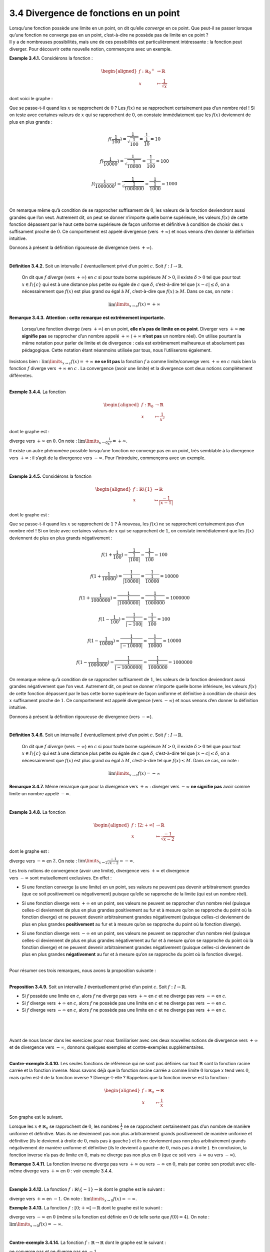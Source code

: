 
3.4 Divergence de fonctions en un point
---------------------------------------

| Lorsqu’une fonction possède une limite en un point, on dit qu’elle
  *converge* en ce point. Que peut-il se passer lorsque qu’une fonction
  ne converge pas en un point, c’est-à-dire ne possède pas de limite en
  ce point ?
| Il y a de nombreuses possibilités, mais une de ces possibilités est
  particulièrement intéressante : la fonction peut diverger. Pour
  découvrir cette nouvelle notion, commençons avec un exemple.

**Exemple 3.4.1.** Considérons la fonction :

.. math::

   \begin{aligned}
       f : {{\mathbb{R}}_{0}}^{+} &\to \mathbb{R}\\
       x &\mapsto \frac{1}{\sqrt{x}}
       \end{aligned}

dont voici le graphe :

.. tikz:: 

      \draw[step=1cm,gray,very thin] (-5,-5) grid (5,5);

      \draw[very thick,->] (-5,0) -- (6,0) node[anchor=south west] {x};
		\draw[very thick,->] (0,-5) -- (0,6) node[anchor=south west] {y};

      \foreach \x in {1}
		\draw (\x cm,1pt) -- (\x cm,-1pt) node[anchor=north] {$\x$};

      \foreach \y in {1}
		\draw (1pt,\y cm) -- (-1pt,\y cm) node[anchor=east] {$\y$};
    \draw[thick] plot[samples=50,domain=0.04:5](\x,{1/(sqrt(\x))});

Que se passe-t-il quand les :math:`x` se rapprochent de :math:`0` ? Les
:math:`f(x)` ne se rapprochent certainement pas d’un nombre réel ! Si on
teste avec certaines valeurs de :math:`x` qui se rapprochent de
:math:`0`, on constate immédiatement que les :math:`f(x)` deviennent de
plus en plus grands :

.. math:: f(\frac{1}{100})=\frac{1}{\sqrt{\frac{1}{100}}}= \frac{1}{\frac{1}{10}}=10

.. math:: f(\frac{1}{10000})=\frac{1}{\sqrt{\frac{1}{10000}}}= \frac{1}{\frac{1}{100}}=100

.. math:: f(\frac{1}{1000000})=\frac{1}{\sqrt{\frac{1}{1000000}}}= \frac{1}{\frac{1}{1000}}=1000

|

On remarque même qu’à condition de se rapprocher suffisament de
:math:`0`, les valeurs de la fonction deviendront aussi grandes que l’on
veut. Autrement dit, on peut se donner n’importe quelle borne
supérieure, les valeurs :math:`f(x)` de cette fonction dépassent par le
haut cette borne supérieure de façon uniforme et définitive à condition
de choisir des :math:`x` suffisament proche de :math:`0`. Ce
comportement est appelé divergence (vers :math:`+\infty`) et nous venons
d’en donner la définition intuitive.

Donnons à présent la définition rigoureuse de divergence (vers
:math:`+\infty`).

|

**Définition 3.4.2.** Soit un intervalle :math:`I` éventuellement privé d’un point :math:`c`. Soit :math:`f : I \to \mathbb{R}`.

  On dit que :math:`f` *diverge* (vers :math:`+\infty`) en :math:`c` si
  pour toute borne supérieure :math:`M >0`, il existe :math:`\delta > 0`
  tel que pour tout :math:`x \in I \backslash \{c\}` qui est à une
  distance plus petite ou égale de :math:`c` que :math:`\delta`,
  c’est-à-dire tel que :math:`|x-c| \le \delta`, on a nécessairement que
  :math:`f(x)` est plus grand ou égal à :math:`M`, c’est-à-dire que
  :math:`f(x)\ge M`.
  Dans ce cas, on note :

  .. math:: \lim\limits_{x \to c} f(x)=+\infty

**Remarque 3.4.3.** **Attention : cette remarque est extrêmement importante.**

  Lorsqu’une fonction diverge (vers :math:`+\infty`) en un point, **elle
  n’a pas de limite en ce point**. Diverger vers :math:`+\infty` **ne
  signifie pas** se rapprocher d’un nombre appelé :math:`+\infty`
  (:math:`+\infty` **n’est pas** un nombre réel). On utilise pourtant la
  même notation pour parler de limite et de divergence : cela est
  extrêmement malheureux et absolument pas pédagogique. Cette notation
  étant néanmoins utilisée par tous, nous l’utiliserons également.

| Insistons bien : :math:`\lim\limits_{x \to c} f(x)=+\infty` **ne se
  lit pas** la fonction :math:`f` a comme limite/converge vers
  :math:`+\infty` en :math:`c` mais bien la fonction :math:`f` diverge
  vers :math:`+\infty` en :math:`c` . La convergence (avoir une limite)
  et la divergence sont deux notions complétement différentes.

|

**Exemple 3.4.4.** La fonction

.. math::

   \begin{aligned}
       f : {\mathbb{R}}_{0} &\to \mathbb{R}\\
       x &\mapsto \frac{1}{x^2}
       \end{aligned}

dont le graphe est :

.. tikz:: 

      \draw[step=1cm,gray,very thin] (-5,-5) grid (5,5);

      \draw[very thick,->] (-5,0) -- (6,0) node[anchor=south west] {x};
		\draw[very thick,->] (0,-5) -- (0,6) node[anchor=south west] {y};

      \foreach \x in {1}
		\draw (\x cm,1pt) -- (\x cm,-1pt) node[anchor=north] {$\x$};

      \foreach \y in {1}
		\draw (1pt,\y cm) -- (-1pt,\y cm) node[anchor=east] {$\y$};
    \draw[thick] plot[domain=-5:-0.44721](\x,{1/(\x*\x)});
    \draw[thick] plot[domain=0.44721:5](\x,{1/(\x*\x)});

diverge vers :math:`+\infty` en :math:`0`. On note :
:math:`\lim\limits_{x \to 0} \frac{1}{x^2}=+\infty`.

Il existe un autre phénomène possible lorsqu’une fonction ne converge
pas en un point, très semblable à la divergence vers :math:`+\infty` :
il s’agit de la divergence vers :math:`-\infty`. Pour l’introduire,
commençons avec un exemple.

|

**Exemple 3.4.5.** Considérons la fonction

.. math::

   \begin{aligned}
       f : \mathbb{R}\backslash \{1\} &\to \mathbb{R}\\
       x &\mapsto \frac{-1}{|x-1|}
       \end{aligned}

dont le graphe est :

.. tikz:: 

      \draw[step=1cm,gray,very thin] (-5,-5) grid (5,5);

      \draw[very thick,->] (-5,0) -- (6,0) node[anchor=south west] {x};
		\draw[very thick,->] (0,-5) -- (0,6) node[anchor=south west] {y};

      \foreach \x in {1}
		\draw (\x cm,1pt) -- (\x cm,-1pt) node[anchor=north] {$\x$};

      \foreach \y in {1}
		\draw (1pt,\y cm) -- (-1pt,\y cm) node[anchor=east] {$\y$};
    \draw[thick] plot[domain=-5:0.8](\x,{1/(abs(\x -1))});
    \draw[thick] plot[domain=1.2:5](\x,{1/(abs(\x -1))});
			

Que se passe-t-il quand les :math:`x` se rapprochent de :math:`1` ? À
nouveau, les :math:`f(x)` ne se rapprochent certainement pas d’un nombre
réel ! Si on teste avec certaines valeurs de :math:`x` qui se
rapprochent de :math:`1`, on constate immédiatement que les :math:`f(x)`
deviennent de plus en plus grands négativement :

.. math:: f(1+\frac{1}{100})=\frac{1}{\frac{1}{|100|}}= \frac{1}{\frac{1}{100}}=100

.. math:: f(1+\frac{1}{10000})=\frac{1}{\frac{1}{|10000|}}= \frac{1}{\frac{1}{10000}}=10000

.. math:: f(1+\frac{1}{1000000})=\frac{1}{\frac{1}{|1000000|}}= \frac{1}{\frac{1}{1000000}}=1000000

.. math:: f(1-\frac{1}{100})=\frac{1}{\frac{1}{|-100|}}= \frac{1}{\frac{1}{100}}=100

.. math:: f(1-\frac{1}{10000})=\frac{1}{\frac{1}{|-10000|}}= \frac{1}{\frac{1}{10000}}=10000

.. math:: f(1-\frac{1}{1000000})=\frac{1}{\frac{1}{|-1000000|}}= \frac{1}{\frac{1}{1000000}}=1000000

On remarque même qu’à condition de se rapprocher suffisament de
:math:`1`, les valeurs de la fonction deviendront aussi grandes
négativement que l’on veut. Autrement dit, on peut se donner n’importe
quelle borne inférieure, les valeurs :math:`f(x)` de cette fonction
dépassent par le bas cette borne supérieure de façon uniforme et
définitive à condition de choisir des :math:`x` suffisament proche de
:math:`1`. Ce comportement est appelé divergence (vers :math:`-\infty`)
et nous venons d’en donner la définition intuitive.

Donnons à présent la définition rigoureuse de divergence (vers
:math:`-\infty`).

|

**Définition 3.4.6.** Soit un intervalle :math:`I` éventuellement privé d’un point :math:`c`. Soit :math:`f : I \to \mathbb{R}`.

  On dit que :math:`f` *diverge* (vers :math:`-\infty`) en :math:`c` si
  pour toute borne supérieure :math:`M >0`, il existe :math:`\delta > 0`
  tel que pour tout :math:`x \in I \backslash \{c\}` qui est à une
  distance plus petite ou égale de :math:`c` que :math:`\delta`,
  c’est-à-dire tel que :math:`|x-c| \le \delta`, on a nécessairement que
  :math:`f(x)` est plus grand ou égal à :math:`M`, c’est-à-dire tel que
  :math:`f(x)\le M`.
  Dans ce cas, on note :

  .. math:: \lim\limits_{x \to c} f(x)=-\infty

**Remarque 3.4.7.** Même remarque que pour la divergence vers :math:`+\infty` : diverger
vers :math:`-\infty` **ne signifie pas** avoir comme limite un nombre
appelé :math:`-\infty`.

|

**Exemple 3.4.8.** La fonction

.. math::

   \begin{aligned}
       f : ]2;+\infty[ &\to \mathbb{R}\\
       x &\mapsto \frac{-1}{\sqrt{x-2}}
       \end{aligned}

dont le graphe est :

.. tikz:: 

      \draw[step=1cm,gray,very thin] (-5,-8) grid (8,5);

      \draw[very thick,->] (-5,0) -- (9,0) node[anchor=south west] {x};
		\draw[very thick,->] (0,-8) -- (0,6) node[anchor=south west] {y};

      \foreach \x in {1}
		\draw (\x cm,1pt) -- (\x cm,-1pt) node[anchor=north] {$\x$};

      \foreach \y in {1}
		\draw (1pt,\y cm) -- (-1pt,\y cm) node[anchor=east] {$\y$};
    \draw[thick] plot[samples=50,domain=2.01563:8](\x,{-1/(sqrt(\x - 2))});
			

diverge vers :math:`-\infty` en :math:`2`. On note :
:math:`\lim\limits_{x \to 2} \frac{-1}{\sqrt{x-2}}=-\infty`.


| Les trois notions de convergence (avoir une limite), divergence vers
  :math:`+\infty` et divergence
| vers :math:`-\infty` sont mutuellement exclusives. En effet :

-  | Si une fonction converge (a une limite) en un point, ses valeurs ne
     peuvent pas devenir arbitrairement grandes (que ce soit
     positivement ou négativement) puisque qu’elle se rapproche de la
     limite (qui est un nombre réel).

-  Si une fonction diverge vers :math:`+\infty` en un point, ses valeurs
   ne peuvent se rapprocher d’un nombre réel (puisque celles-ci
   deviennent de plus en plus grandes positivement au fur et à mesure
   qu’on se rapproche du point où la fonction diverge) et ne peuvent
   devenir arbitrairement grandes négativement (puisque celles-ci
   deviennent de plus en plus grandes **positivement** au fur et à
   mesure qu’on se rapproche du point où la fonction diverge).

-  Si une fonction diverge vers :math:`-\infty` en un point, ses valeurs
   ne peuvent se rapprocher d’un nombre réel (puisque celles-ci
   deviennent de plus en plus grandes négativement au fur et à mesure
   qu’on se rapproche du point où la fonction diverge) et ne peuvent
   devenir arbitrairement grandes négativement (puisque celles-ci
   deviennent de plus en plus grandes **négativement** au fur et à
   mesure qu’on se rapproche du point où la fonction diverge).

|  
| Pour résumer ces trois remarques, nous avons la proposition suivante :

|

**Proposition 3.4.9.** Soit un intervalle :math:`I` éventuellement privé d’un point :math:`c`. Soit :math:`f : I \to \mathbb{R}`.

-  Si :math:`f` possède une limite en :math:`c`, alors :math:`f` ne
   diverge pas vers :math:`+\infty` en :math:`c` et ne diverge pas vers
   :math:`-\infty` en :math:`c`.

-  Si :math:`f` diverge vers :math:`+\infty` en :math:`c`, alors
   :math:`f` ne possède pas une limite en :math:`c` et ne diverge pas
   vers :math:`-\infty` en :math:`c`.

-  Si :math:`f` diverge vers :math:`-\infty` en :math:`c`, alors
   :math:`f` ne possède pas une limite en :math:`c` et ne diverge pas
   vers :math:`+\infty` en :math:`c`.

|  
|  
|  
| Avant de nous lancer dans les exercices pour nous familiariser avec
  ces deux nouvelles notions de divergence vers :math:`+\infty` et de
  divergence vers :math:`-\infty`, donnons quelques exemples et
  contre-exemples supplémentaires.

|

**Contre-exemple 3.4.10.** Les seules fonctions de référence qui ne sont pas définies sur tout :math:`\mathbb{R}` sont la fonction racine carrée et la fonction
inverse. Nous savons déjà que la fonction racine carrée a comme limite
:math:`0` lorsque :math:`x` tend vers :math:`0`, mais qu’en est-il de
la fonction inverse ? Diverge-t-elle ?
Rappelons que la fonction inverse est la fonction :

.. math::

   \begin{aligned}
      f : {\mathbb{R}}_{0} &\to \mathbb{R}\\
      x &\mapsto \frac{1}{x}
      \end{aligned}

Son graphe est le suivant.

.. tikz:: 

      \draw[step=1cm,gray,very thin] (-5,-5) grid (5,5);

      \draw[very thick,->] (-5,0) -- (6,0) node[anchor=south west] {x};
		\draw[very thick,->] (0,-5) -- (0,6) node[anchor=south west] {y};

      \foreach \x in {1}
		\draw (\x cm,1pt) -- (\x cm,-1pt) node[anchor=north] {$\x$};

      \foreach \y in {1}
		\draw (1pt,\y cm) -- (-1pt,\y cm) node[anchor=east] {$\y$};
    \draw[thick] plot[domain=-5:-0.2](\x,{1/(\x)});
    \draw[thick] plot[domain=0.2:5](\x,{1/(\x)});
			

Lorsque les :math:`x \in {\mathbb{R}}_{0}` se rapprochent de :math:`0`,
les nombres :math:`\frac{1}{x}` ne se rapprochent certainement pas d’un
nombre de manière uniforme et définitive. Mais ils ne deviennent pas non
plus arbitrairement grands positivement de manière uniforme et
définitive (ils le deviennt à droite de :math:`0`, mais pas à gauche )
et ils ne deviennent pas non plus arbitrairement grands négativement de
manière uniforme et définitive (ils le deviennt à gauche de :math:`0`,
mais pas à droite ). En conclusion, la fonction inverse n’a pas de
limite en :math:`0`, mais ne diverge pas non plus en :math:`0` (que ce
soit vers :math:`+\infty` ou vers :math:`-\infty`).

**Remarque 3.4.11.** La fonction inverse ne diverge pas vers :math:`+\infty` ou vers
:math:`-\infty` en :math:`0`, mais par contre son produit avec elle-même
diverge vers :math:`+\infty` en :math:`0` : voir exemple
3.4.4.

|

**Exemple 3.4.12.** La fonction :math:`f : \mathbb{R}\backslash \{-1\} \to \mathbb{R}` dont
le graphe est le suivant :

.. tikz:: 

      \draw[step=1cm,gray,very thin] (-5,-5) grid (5,5);

      \draw[very thick,->] (-5,0) -- (6,0) node[anchor=south west] {x};
		\draw[very thick,->] (0,-5) -- (0,6) node[anchor=south west] {y};

      \foreach \x in {1}
		\draw (\x cm,1pt) -- (\x cm,-1pt) node[anchor=north] {$\x$};

      \foreach \y in {1}
		\draw (1pt,\y cm) -- (-1pt,\y cm) node[anchor=east] {$\y$};
    \draw[thick] plot[domain=-5:-1.125](\x,{-3-1/(\x +1)});
    \draw[thick] plot[samples=50,domain=-0.993:5](\x,{-1*ln(\x+1)});
			

diverge vers :math:`+\infty` en :math:`-1`. On note :
:math:`\lim\limits_{x \to 0} f(x) = -\infty`.

**Exemple 3.4.13.** La fonction :math:`f : [0;+\infty[ \to \mathbb{R}` dont le graphe est le
suivant :

.. tikz:: 

      \draw[step=1cm,gray,very thin] (-5,-5) grid (5,5);

      \draw[very thick,->] (-5,0) -- (6,0) node[anchor=south west] {x};
		\draw[very thick,->] (0,-5) -- (0,6) node[anchor=south west] {y};

      \foreach \x in {1}
		\draw (\x cm,1pt) -- (\x cm,-1pt) node[anchor=north] {$\x$};

      \foreach \y in {1}
		\draw (1pt,\y cm) -- (-1pt,\y cm) node[anchor=east] {$\y$};
      \draw[thick] plot[samples=50,domain=0.007:5](\x,{ln(\x)});
		\draw (0,4)node{$\bullet$};
			

diverge vers :math:`-\infty` en :math:`0` (même si la fonction est
définie en :math:`0` de telle sorte que :math:`f(0)=4`). On note :
:math:`\lim\limits_{x \to 0} f(x) = -\infty`.

|

**Contre-exemple 3.4.14.** La fonction :math:`f : \mathbb{R}\to \mathbb{R}` dont le graphe est le
suivant :

.. tikz:: 

      \draw[step=1cm,gray,very thin] (-5,-5) grid (5,5);

      \draw[very thick,->] (-5,0) -- (6,0) node[anchor=south west] {x};
		\draw[very thick,->] (0,-5) -- (0,6) node[anchor=south west] {y};

      \foreach \x in {1}
		\draw (\x cm,1pt) -- (\x cm,-1pt) node[anchor=north] {$\x$};

      \foreach \y in {1}
		\draw (1pt,\y cm) -- (-1pt,\y cm) node[anchor=east] {$\y$};
    \draw[thick] plot[domain=-5:-1.125](\x,{-3-1/(\x +1)});
    \draw[thick] plot[samples=50,domain=-0.993:5](\x,{ln(\x+1)});
    \draw (-1,0)node{$\bullet$};
          

ne converge pas et ne diverge pas en :math:`-1`.

**Contre-exemple 3.4.15.** La fonction :math:`f : \mathbb{R}\backslash \{0\} \to \mathbb{R}` dont
le graphe est le suivant :

.. tikz:: 

      \draw[step=1cm,gray,very thin] (-5,-5) grid (5,5);

      \draw[very thick,->] (-5,0) -- (6,0) node[anchor=south west] {x};
		\draw[very thick,->] (0,-5) -- (0,6) node[anchor=south west] {y};

      \foreach \x in {1}
		\draw (\x cm,1pt) -- (\x cm,-1pt) node[anchor=north] {$\x$};

      \foreach \y in {1}
		\draw (1pt,\y cm) -- (-1pt,\y cm) node[anchor=east] {$\y$};
    \draw[thick] plot[samples=50,domain=0.007:5](\x,{ln(\x)});
        \draw (0,3.5)node{$\bullet$};
    \draw[thick] plot[domain=-5:0](\x,{3.5});
			

ne converge pas et ne diverge pas en :math:`0`.

|

À présent, exerçons-nous un peu.

**Exercice 3.4.16.** À l’aide d’un graphique, déterminer si les fonctions divergent au point
considéré. Si oui, donner le type de divergence (vers :math:`+\infty` ou
vers :math:`-\infty`).

.. inginious:: limite2_1
.. inginious:: limite2_2
.. inginious:: limite2_3
.. inginious:: limite2_4

|

**Exercice 3.4.17.** Voici le graphe d'une fonction réelle :math:`f`. Déterminer l’ensemble
des points où elle diverge.

.. inginious:: limite14

|

**Exercice 3.4.18.** Tracer le graphe d’une fonction :math:`f` définie sur
:math:`\mathbb{R}\backslash \{-2;0\}` qui diverge vers :math:`-\infty`
en :math:`-2` et qui ne diverge et ne converge pas en :math:`0`.

**Solution.**

.. tikz:: 

      \draw[step=1cm,gray,very thin] (-5,-5) grid (5,5);

      \draw[very thick,->] (-5,0) -- (6,0) node[anchor=south west] {x};
		\draw[very thick,->] (0,-5) -- (0,6) node[anchor=south west] {y};

      \foreach \x in {1}
		\draw (\x cm,1pt) -- (\x cm,-1pt) node[anchor=north] {$\x$};

      \foreach \y in {1}
		\draw (1pt,\y cm) -- (-1pt,\y cm) node[anchor=east] {$\y$};
      \draw[thick] plot[domain=-5:-2.3536](\x,{3-1/((\x+2)*(\x+2))});
      \draw[thick] plot[domain=-1.4453:-0.05](\x,{-1.75-1/((\x+2)*(\x+2))});
      \draw[thick, fill=white](0,-2)circle(0.15);
      \draw[thick] plot[domain=0.2:5](\x,{1/(\x)});

|

**Exercice 3.4.19.** Déterminer si les fonctions dont les graphes sont donnés ci-dessous divergent aux points indiqués.

.. hlist::
   :columns: 2

   * .. tikz:: 

      \draw[step=1cm,gray,very thin] (-4,-4) grid (4,4);

      \draw[very thick,->] (-4,0) -- (5,0) node[anchor=south west] {x};
		\draw[very thick,->] (0,-4) -- (0,5) node[anchor=south west] {y};

      \foreach \x in {1}
		\draw (\x cm,1pt) -- (\x cm,-1pt) node[anchor=north] {$\x$};

      \foreach \y in {1}
		\draw (1pt,\y cm) -- (-1pt,\y cm) node[anchor=east] {$\y$};
      \draw[thick] plot[domain=0.046:5,samples=100,xshift=-28](\x,{-ln(\x)});

   * :math:`\lim\limits_{x\to 2}f(x)`

   * .. tikz:: 

      \draw[step=1cm,gray,very thin] (-4,-4) grid (4,4);

      \draw[very thick,->] (-4,0) -- (5,0) node[anchor=south west] {x};
		\draw[very thick,->] (0,-4) -- (0,5) node[anchor=south west] {y};

      \foreach \x in {1}
		\draw (\x cm,1pt) -- (\x cm,-1pt) node[anchor=north] {$\x$};

      \foreach \y in {1}
		\draw (1pt,\y cm) -- (-1pt,\y cm) node[anchor=east] {$\y$};
      \draw[thick] plot[domain=-2.65:1,samples=100](\x,{0.3*(\x*\x-2*\x+1)-1});
      \draw[thick] plot[domain=0.3333:3.1,samples=100,xshift=25](\x,{1/\x});
      \draw [thick] (1,-1) node[circle,fill=white,draw=black,inner sep=0.4mm] {};

   * :math:`\lim\limits_{x\to 1}f(x)`

   * .. tikz:: 

      \draw[step=1cm,gray,very thin] (-4,-4) grid (4,4);

      \draw[very thick,->] (-4,0) -- (5,0) node[anchor=south west] {x};
		\draw[very thick,->] (0,-4) -- (0,5) node[anchor=south west] {y};

      \foreach \x in {1}
		\draw (\x cm,1pt) -- (\x cm,-1pt) node[anchor=north] {$\x$};

      \foreach \y in {1}
		\draw (1pt,\y cm) -- (-1pt,\y cm) node[anchor=east] {$\y$};
      \draw[thick] plot[domain=-4:2,samples=100](\x,0.5*\x);
      \draw[thick] plot[domain=2:4,samples=100](\x,-1.5*\x + 5);
      \draw [thick] (2,1) node[circle,fill=white,draw=black,inner sep=0.4mm] {};
      \draw [thick] (2,2) node[circle,fill=white,draw=black,inner sep=0.4mm] {};
      \draw [thick] (2,-1) node[circle,fill=black,draw=black,inner sep=0.4mm] {};

   * :math:`\lim\limits_{x\to 0}f(x)`

   * .. tikz:: 

      \draw[step=1cm,gray,very thin] (-4,-4) grid (4,4);

      \draw[very thick,->] (-4,0) -- (5,0) node[anchor=south west] {x};
		\draw[very thick,->] (0,-4) -- (0,5) node[anchor=south west] {y};

      \foreach \x in {1}
		\draw (\x cm,1pt) -- (\x cm,-1pt) node[anchor=north] {$\x$};

      \foreach \y in {1}
		\draw (1pt,\y cm) -- (-1pt,\y cm) node[anchor=east] {$\y$};
      \draw[thick] plot[domain=-4.135:-0.499,samples=100,xshift=4](\x,{-1/(\x*\x)+2});
      \draw[thick] plot[domain=0.577:4.27,samples=100,xshift=-8](\x,{-1/(\x*\x)+1});
      \draw [thick] (0,2) node[circle,fill=black,draw=black,inner sep=0.4mm] {};

   * :math:`\lim\limits_{x\to 0}f(x)`

   * .. tikz:: 

      \draw[step=1cm,gray,very thin] (-4,-4) grid (4,4);

      \draw[very thick,->] (-4,0) -- (5,0) node[anchor=south west] {x};
		\draw[very thick,->] (0,-4) -- (0,5) node[anchor=south west] {y};

      \foreach \x in {1}
		\draw (\x cm,1pt) -- (\x cm,-1pt) node[anchor=north] {$\x$};

      \foreach \y in {1}
		\draw (1pt,\y cm) -- (-1pt,\y cm) node[anchor=east] {$\y$};
      \draw[thick] plot[domain=-4:1.75,samples=100](\x,{-1-1/(\x-2)});
      \draw[thick] plot[domain=2:4,samples=100](\x,2);
      \draw [thick] (2,2) node[circle,fill=white,draw=black,inner sep=0.4mm] {};
      \draw [thick] (2,1) node[circle,fill=black,draw=black,inner sep=0.4mm] {};

   * :math:`\lim\limits_{x\to 2}f(x)`

   * .. tikz:: 

      \draw[step=1cm,gray,very thin] (-4,-4) grid (4,4);

      \draw[very thick,->] (-4,0) -- (5,0) node[anchor=south west] {x};
		\draw[very thick,->] (0,-4) -- (0,5) node[anchor=south west] {y};

      \foreach \x in {1}
		\draw (\x cm,1pt) -- (\x cm,-1pt) node[anchor=north] {$\x$};

      \foreach \y in {1}
		\draw (1pt,\y cm) -- (-1pt,\y cm) node[anchor=east] {$\y$};
      \draw[thick] plot[domain=-4.48:-0.48,samples=100,xshift=13](\x,{-1/\x-0.1});
      \draw[thick] plot[domain=0.48:4.48,samples=100,xshift=-13](\x,{-1/\x+2.1});
      \draw [thick] (0,2) node[circle,fill=black,draw=black,inner sep=0.4mm] {};
      \draw [thick] (0,0) node[circle,fill=white,draw=black,inner sep=0.4mm] {};

   * :math:`\lim\limits_{x\to 0}f(x)`

   * .. tikz:: 

      \draw[step=1cm,gray,very thin] (-4,-4) grid (4,4);

      \draw[very thick,->] (-4,0) -- (5,0) node[anchor=south west] {x};
		\draw[very thick,->] (0,-4) -- (0,5) node[anchor=south west] {y};

      \foreach \x in {1}
		\draw (\x cm,1pt) -- (\x cm,-1pt) node[anchor=north] {$\x$};

      \foreach \y in {1}
		\draw (1pt,\y cm) -- (-1pt,\y cm) node[anchor=east] {$\y$};
      \draw[thick] plot[domain=-4:4,samples=100](\x,2);

   * :math:`\lim\limits_{x\to -\pi}f(x)`

   * .. tikz:: 

      \draw[step=1cm,gray,very thin] (-4,-4) grid (4,4);

      \draw[very thick,->] (-4,0) -- (5,0) node[anchor=south west] {x};
		\draw[very thick,->] (0,-4) -- (0,5) node[anchor=south west] {y};

      \foreach \x in {1}
		\draw (\x cm,1pt) -- (\x cm,-1pt) node[anchor=north] {$\x$};

      \foreach \y in {1}
		\draw (1pt,\y cm) -- (-1pt,\y cm) node[anchor=east] {$\y$};
      \draw[thick] plot[domain=-4.135:-2.499,samples=100,xshift=4](\x,{-1/((\x+2)*(\x+2))+2});
      \draw[thick] plot[domain=2.577:4.27,samples=100,xshift=-8](\x,{-1+1/((\x-2)*(\x-2))+1});
      \draw [thick] (-2,2) node[circle,fill=black,draw=black,inner sep=0.4mm] {};
      \draw [thick] (2,-1) node[circle,fill=black,draw=black,inner sep=0.4mm] {};

   * :math:`\lim\limits_{x\to 2}f(x)`


 
**Solution.**

.. hlist::
   :columns: 2

   * :math:`\lim\limits_{x\to -1}f(x)=+\infty`

   * La fonction ne diverge pas en :math:`1`.

   * La fonction ne diverge pas en :math:`2`.

   * :math:`\lim\limits_{x\to 0}f(x)=-\infty`

   * La fonction ne diverge pas en :math:`2`.

   * La fonction ne diverge pas en :math:`0`.

   * La fonction ne diverge pas en :math:`-\pi`.

   * :math:`\lim\limits_{x\to 2}f(x)=+\infty`.

|

**Exercice 3.4.20** Tracer le graphe d’une fonction :math:`f` ayant les propriétés suivantes
:

.. hlist::
  :columns: 2

   * dom :math:`f=]-4,3]`

   * :math:`f` est continue partout sauf en :math:`-2` et :math:`3`.

   * :math:`\lim\limits_{x\to -4}f(x)=+\infty`

   * :math:`\lim\limits_{x\to 3}f(x)=-\infty`

**Solution.**

.. tikz:: 

      \draw[step=1cm,gray,very thin] (-5,-5) grid (5,5);

      \draw[very thick,->] (-5,0) -- (6,0) node[anchor=south west] {x};
		\draw[very thick,->] (0,-5) -- (0,6) node[anchor=south west] {y};

      \foreach \x in {1}
		\draw (\x cm,1pt) -- (\x cm,-1pt) node[anchor=north] {$\x$};

      \foreach \y in {1}
		\draw (1pt,\y cm) -- (-1pt,\y cm) node[anchor=east] {$\y$};
    \draw[thick] plot[domain=-3.8:-2.05](\x,{1/(\x+4)});
    \draw[thick, fill=white](-2,0.5)circle(0.15);
    \draw (-2,1.609)node{$\bullet$};
    \draw[thick] plot[domain=-1.95:2.9933](\x,{ln(-1*\x+3)});
    \draw (3,1)node{$\bullet$};
			
|

**Exercice 3.4.21** Tracer le graphe d’une fonction
:math:`f : ]-\infty;-3[ \cup ]-3;2[ \cup ]2;4] \to \mathbb{R}` qui est
continue partout sauf en :math:`-1` et :math:`0`, qui a comme limite
:math:`1` en :math:`-1` et comme limite :math:`\frac{1}{2}` en
:math:`4`, qui n’a pas de limite en :math:`0`, qui diverge vers
:math:`+\infty` en -3 et qui ne diverge pas en :math:`2`.

**Solution.**

.. tikz:: 

      \draw[step=1cm,gray,very thin] (-5,-5) grid (5,5);

      \draw[very thick,->] (-5,0) -- (6,0) node[anchor=south west] {x};
		\draw[very thick,->] (0,-5) -- (0,6) node[anchor=south west] {y};

      \foreach \x in {1}
		\draw (\x cm,1pt) -- (\x cm,-1pt) node[anchor=north] {$\x$};

      \foreach \y in {1}
		\draw (1pt,\y cm) -- (-1pt,\y cm) node[anchor=east] {$\y$};
    \draw[thick] plot[domain=-5:-3.4472](\x,{1/((\x+3)*(\x+3))});
    \draw[thick] plot[domain=-2.7777:-1.05](\x,{0.5+1/(\x+3)});
    \draw[thick, fill=white](-1,1)circle(0.15);
    \draw (-1,-1)node{$\bullet$};
    \draw[thick] plot[domain=-0.95:-0.05](\x,{-1-2*\x});
    \draw (0,-1)node{$\bullet$};
    \draw[thick, fill=white](0,-3)circle(0.15);
    \draw[thick] plot[domain=0.05:1.95](\x,{\x-3});
    \draw[thick, fill=white](2,-1)circle(0.15);
    \draw[thick] plot[domain=2.2:4](\x,{1/(\x-2)});
			\draw (4,0.5)node{$\bullet$};
			
|

**Exercice 3.4.22** Déterminer si les fonctions convergent ou divergent au point considéré.
Si elles convergent, donner la limite. Si elles divergent, donner le
type de divergence (vers :math:`+\infty` ou vers :math:`-\infty`).

.. inginious:: limite3_1
.. inginious:: limite3_2
.. inginious:: limite3_3
.. inginious:: limite3_4
.. inginious:: limite3_5
.. inginious:: limite3_6
.. inginious:: limite3_7
.. inginious:: limite3_8

